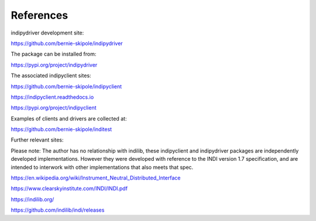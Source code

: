 .. _references:

References
==========

indipydriver development site:

https://github.com/bernie-skipole/indipydriver

The package can be installed from:

https://pypi.org/project/indipydriver

The associated indipyclient sites:

https://github.com/bernie-skipole/indipyclient

https://indipyclient.readthedocs.io

https://pypi.org/project/indipyclient

Examples of clients and drivers are collected at:

https://github.com/bernie-skipole/inditest

Further relevant sites:

Please note: The author has no relationship with indilib, these indipyclient and indipydriver packages are independently developed implementations. However they were developed with reference to the INDI version 1.7 specification, and are intended to interwork with other implementations that also meets that spec.

https://en.wikipedia.org/wiki/Instrument_Neutral_Distributed_Interface

https://www.clearskyinstitute.com/INDI/INDI.pdf

https://indilib.org/

https://github.com/indilib/indi/releases
